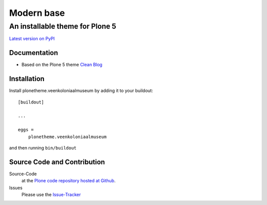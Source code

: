 ============
 Modern base
============
------------------------------
 An installable theme for Plone 5
------------------------------

`Latest version on PyPI <https://pypi.python.org/pypi/plonetheme.veenkoloniaalmuseum>`_

Documentation
=============
- Based on the Plone 5 theme `Clean Blog <https://pypi.python.org/pypi/plonetheme.clean-blog>`_

Installation
============================
Install plonetheme.veenkoloniaalmuseum by adding it to your buildout::

    [buildout]

    ...

    eggs =
        plonetheme.veenkoloniaalmuseum

and then running ``bin/buildout``

Source Code and Contribution
============================

Source-Code
    at the `Plone code repository hosted at Github <https://github.com/intk/plonetheme.veenkoloniaalmuseum>`_.

Issues
    Please use the `Issue-Tracker <https://github.com/intk/plonetheme.veenkoloniaalmuseum/issues>`_

